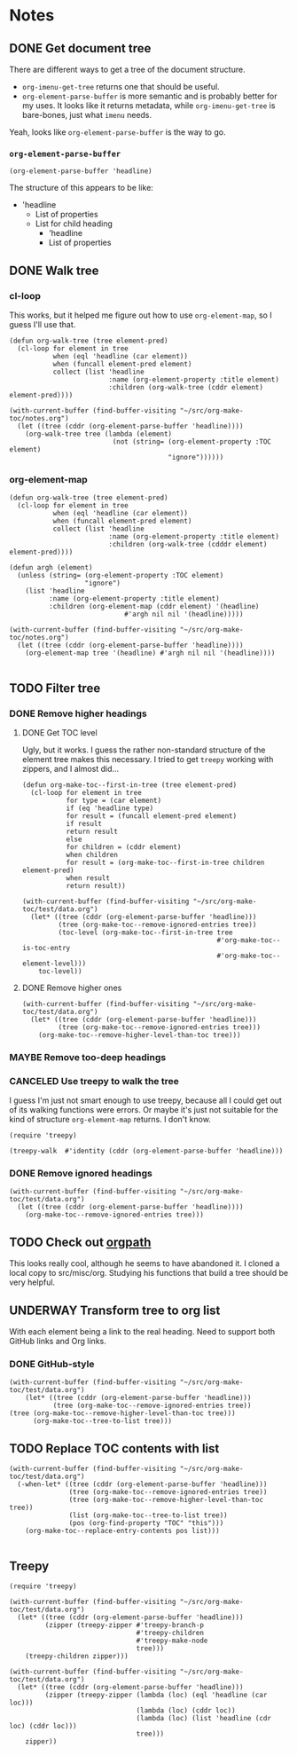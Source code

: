 

* Notes

** DONE Get document tree
CLOSED: [2017-08-01 Tue 22:41]
:PROPERTIES:
:TESTING:  testing
:toc:      ignore
:END:
:LOGBOOK:
-  State "DONE"       from "TODO"       [2017-08-01 Tue 22:41]
:END:

There are different ways to get a tree of the document structure.

+  =org-imenu-get-tree= returns one that should be useful.
+  =org-element-parse-buffer= is more semantic and is probably better for my uses.  It looks like it returns metadata, while =org-imenu-get-tree= is bare-bones, just what =imenu= needs. 

Yeah, looks like =org-element-parse-buffer= is the way to go.

*** =org-element-parse-buffer=

#+BEGIN_SRC elisp :results code
  (org-element-parse-buffer 'headline)
#+END_SRC

#+RESULTS:
#+BEGIN_SRC elisp
(org-data nil
          (headline
           (:raw-value "Notes" :begin 1 :end 2266 :pre-blank 0 :contents-begin 9 :contents-end 2266 :level 1 :priority nil :tags nil :todo-keyword nil :todo-type nil :post-blank 0 :footnote-section-p nil :archivedp nil :commentedp nil :post-affiliated 1 :title "Notes" :parent #0)
           (headline
            (:raw-value "Build document tree" :begin 9 :end 2266 :pre-blank 0 :contents-begin 37 :contents-end 2266 :level 2 :priority nil :tags nil :todo-keyword
                        #("TODO" 0 4
                          (fontified t line-prefix
                                     #("*" 0 1
                                       (face org-hide))
                                     wrap-prefix
                                     #("*** " 0 1
                                       (face org-indent)
                                       1 4
                                       (face org-indent))
                                     org-todo-head "TODO" face org-todo))
                        :todo-type todo :post-blank 0 :footnote-section-p nil :archivedp nil :commentedp nil :post-affiliated 9 :TESTING "testing" :title "Build document tree" :parent #1)
            (headline
             (:raw-value "=org-element-parse-buffer=" :begin 390 :end 2266 :pre-blank 1 :contents-begin 422 :contents-end 2266 :level 3 :priority nil :tags nil :todo-keyword nil :todo-type nil :post-blank 0 :footnote-section-p nil :archivedp nil :commentedp nil :post-affiliated 390 :title "=org-element-parse-buffer=" :parent #2)))))
#+END_SRC

The structure of this appears to be like:

+  'headline
     -  List of properties
     -  List for child heading
          +  'headline
          +  List of properties

** DONE Walk tree
CLOSED: [2017-08-02 Wed 01:08]
:LOGBOOK:
-  State "DONE"       from "UNDERWAY"   [2017-08-02 Wed 01:08]
-  State "UNDERWAY"   from "DONE"       [2017-08-02 Wed 00:08]
:END:

*** cl-loop 
:PROPERTIES:
:ID:       b75e4923-0a34-4f3f-830c-f5157397add1
:END:

This works, but it helped me figure out how to use =org-element-map=, so I guess I'll use that.

#+BEGIN_SRC elisp :results verbatim
  (defun org-walk-tree (tree element-pred)
    (cl-loop for element in tree
             when (eql 'headline (car element))
             when (funcall element-pred element)
             collect (list 'headline
                           :name (org-element-property :title element)
                           :children (org-walk-tree (cddr element) element-pred))))

  (with-current-buffer (find-buffer-visiting "~/src/org-make-toc/notes.org")
    (let ((tree (cddr (org-element-parse-buffer 'headline))))
      (org-walk-tree tree (lambda (element)
                            (not (string= (org-element-property :TOC element)
                                          "ignore"))))))
#+END_SRC

#+RESULTS:
: ((headline :name "Notes" :children ((headline :name "Filter tree" :children ((headline :name "Remove ignored headings" :children ((headline :name "org-element-map" :children nil) (headline :name "Other loop" :children nil))) (headline :name "Remove too-deep headings" :children nil) (headline :name "Remove higher headings" :children nil))) (headline :name "Transform tree to org list" :children nil) (headline :name "Find TOC element" :children nil) (headline :name "Replace TOC contents with list" :children nil))))

*** org-element-map
:PROPERTIES:
:ID:       fbe83744-e0e9-4d44-8abc-e48809c96478
:END:

#+BEGIN_SRC elisp :results verbatim
    (defun org-walk-tree (tree element-pred)
      (cl-loop for element in tree
               when (eql 'headline (car element))
               when (funcall element-pred element)
               collect (list 'headline
                             :name (org-element-property :title element)
                             :children (org-walk-tree (cdddr element) element-pred))))

    (defun argh (element)
      (unless (string= (org-element-property :TOC element)
                       "ignore")
        (list 'headline
              :name (org-element-property :title element)
              :children (org-element-map (cddr element) '(headline)
                                 #'argh nil nil '(headline)))))

    (with-current-buffer (find-buffer-visiting "~/src/org-make-toc/notes.org")
      (let ((tree (cddr (org-element-parse-buffer 'headline))))
        (org-element-map tree '(headline) #'argh nil nil '(headline))))

#+END_SRC

#+RESULTS:
: ((headline :name "Notes" :children ((headline :name "Filter tree" :children ((headline :name "Use treepy to walk the tree" :children nil) (headline :name "Remove ignored headings" :children ((headline :name "cl-loop" :children nil) (headline :name "org-element-map" :children nil))) (headline :name "Remove too-deep headings" :children nil) (headline :name "Remove higher headings" :children nil))) (headline :name "Transform tree to org list" :children nil) (headline :name "Find TOC element" :children nil) (headline :name "Replace TOC contents with list" :children nil))))

** TODO Filter tree

*** DONE Remove higher headings
CLOSED: [2017-08-02 Wed 03:42]
:LOGBOOK:
-  State "DONE"       from "TODO"       [2017-08-02 Wed 03:42]
:END:

**** DONE Get TOC level
CLOSED: [2017-08-02 Wed 02:06]
:PROPERTIES:
:ID:       b2f133c6-7d1e-4eb9-986a-cfb5aecb3905
:END:
:LOGBOOK:
-  State "DONE"       from              [2017-08-02 Wed 02:06]
:END:

Ugly, but it works.  I guess the rather non-standard structure of the element tree makes this necessary.  I tried to get =treepy= working with zippers, and I almost did...

#+BEGIN_SRC elisp
  (defun org-make-toc--first-in-tree (tree element-pred)
    (cl-loop for element in tree
             for type = (car element)
             if (eq 'headline type)
             for result = (funcall element-pred element)
             if result
             return result
             else
             for children = (cddr element)
             when children
             for result = (org-make-toc--first-in-tree children element-pred)
             when result
             return result))
#+END_SRC

#+BEGIN_SRC elisp
  (with-current-buffer (find-buffer-visiting "~/src/org-make-toc/test/data.org")
    (let* ((tree (cddr (org-element-parse-buffer 'headline)))
           (tree (org-make-toc--remove-ignored-entries tree))
           (toc-level (org-make-toc--first-in-tree tree
                                                   #'org-make-toc--is-toc-entry
                                                   #'org-make-toc--element-level)))
      toc-level))
#+END_SRC

#+RESULTS:
: 2

**** DONE Remove higher ones 
CLOSED: [2017-08-02 Wed 03:41]
:LOGBOOK:
-  State "DONE"       from "TODO"       [2017-08-02 Wed 03:41]
:END:

#+BEGIN_SRC elisp :results list
  (with-current-buffer (find-buffer-visiting "~/src/org-make-toc/test/data.org")
    (let* ((tree (cddr (org-element-parse-buffer 'headline)))
           (tree (org-make-toc--remove-ignored-entries tree)))
      (org-make-toc--remove-higher-level-than-toc tree)))
#+END_SRC


*** MAYBE Remove too-deep headings
:LOGBOOK:
-  State "MAYBE"      from "TODO"       [2017-08-02 Wed 01:08]
:END:

*** CANCELED Use treepy to walk the tree
CLOSED: [2017-08-02 Wed 00:07]
:LOGBOOK:
-  State "CANCELED"   from "TODO"       [2017-08-02 Wed 00:07]
:END:

I guess I'm just not smart enough to use treepy, because all I could get out of its walking functions were errors.  Or maybe it's just not suitable for the kind of structure =org-element-map= returns.  I don't know.

#+BEGIN_SRC elisp
  (require 'treepy)

  (treepy-walk  #'identity (cddr (org-element-parse-buffer 'headline)))
#+END_SRC

*** DONE Remove ignored headings
CLOSED: [2017-08-02 Wed 00:57]
:LOGBOOK:
-  State "DONE"       from "TODO"       [2017-08-02 Wed 00:57]
:END:

#+BEGIN_SRC elisp 
  (with-current-buffer (find-buffer-visiting "~/src/org-make-toc/test/data.org")
    (let ((tree (cddr (org-element-parse-buffer 'headline))))
      (org-make-toc--remove-ignored-entries tree)))
#+END_SRC

#+RESULTS:
| headline | A               | ((headline Contents ((headline Hmm nil))) (headline A1 nil) (headline A2 nil) (headline A3 nil)) |
| headline | B               | ((headline B1 nil) (headline B2 nil) (headline B3 nil))                                          |
| headline | Ignore-Children |                                                                                                  |
| headline | C               | ((headline C1 nil) (headline C2 nil) (headline C3 nil))                                          |
| headline | Invalid         | nil                                                                                              |

** TODO Check out [[https://github.com/Fuco1/orgpath][orgpath]]

This looks really cool, although he seems to have abandoned it.  I cloned a local copy to src/misc/org.  Studying his functions that build a tree should be very helpful.

** UNDERWAY Transform tree to org list
:LOGBOOK:
-  State "UNDERWAY"   from "TODO"       [2017-08-02 Wed 04:16]
:END:

With each element being a link to the real heading.  Need to support both GitHub links and Org links.

*** DONE GitHub-style
CLOSED: [2017-08-02 Wed 04:16]
:LOGBOOK:
-  State "DONE"       from "TODO"       [2017-08-02 Wed 04:16]
:END:

#+BEGIN_SRC elisp :results org
(with-current-buffer (find-buffer-visiting "~/src/org-make-toc/test/data.org")
    (let* ((tree (cddr (org-element-parse-buffer 'headline)))
           (tree (org-make-toc--remove-ignored-entries tree))
(tree (org-make-toc--remove-higher-level-than-toc tree)))
      (org-make-toc--tree-to-list tree)))
#+END_SRC

#+RESULTS:
#+BEGIN_SRC org
    - [[Hmm][#hmm]]
   - [[A1][#a1]]
   - [[A2][#a2]]
   - [[A3][#a3]]
   - [[B1][#b1]]
   - [[B2][#b2]]
   - [[B3][#b3]]
   - [[C1][#c1]]
   - [[C2][#c2]]
   - [[C3][#c3]]
#+END_SRC

** TODO Replace TOC contents with list

#+BEGIN_SRC elisp
  (with-current-buffer (find-buffer-visiting "~/src/org-make-toc/test/data.org")
    (-when-let* ((tree (cddr (org-element-parse-buffer 'headline)))
                 (tree (org-make-toc--remove-ignored-entries tree))
                 (tree (org-make-toc--remove-higher-level-than-toc tree))
                 (list (org-make-toc--tree-to-list tree))
                 (pos (org-find-property "TOC" "this")))
      (org-make-toc--replace-entry-contents pos list)))

#+END_SRC

#+RESULTS:
#+begin_example
    - [[#hmm][Hmm]]
    - [[#oho][Oho]]
   - [[#a1][A1]]
   - [[#a2][A2]]
   - [[#a3][A3]]
   - [[#b1][B1]]
   - [[#b2][B2]]
   - [[#b3][B3]]
   - [[#c1][C1]]
   - [[#c2][C2]]
   - [[#c3][C3]]
#+end_example

** Treepy

#+BEGIN_SRC elisp
  (require 'treepy)

  (with-current-buffer (find-buffer-visiting "~/src/org-make-toc/test/data.org")
    (let* ((tree (cddr (org-element-parse-buffer 'headline)))
           (zipper (treepy-zipper #'treepy-branch-p
                                  #'treepy-children
                                  #'treepy-make-node
                                  tree)))
      (treepy-children zipper)))

  (with-current-buffer (find-buffer-visiting "~/src/org-make-toc/test/data.org")
    (let* ((tree (cddr (org-element-parse-buffer 'headline)))
           (zipper (treepy-zipper (lambda (loc) (eql 'headline (car loc)))
                                  (lambda (loc) (cddr loc))
                                  (lambda (loc) (list 'headline (cdr loc) (cddr loc)))
                                  tree)))
      zipper))
#+END_SRC
